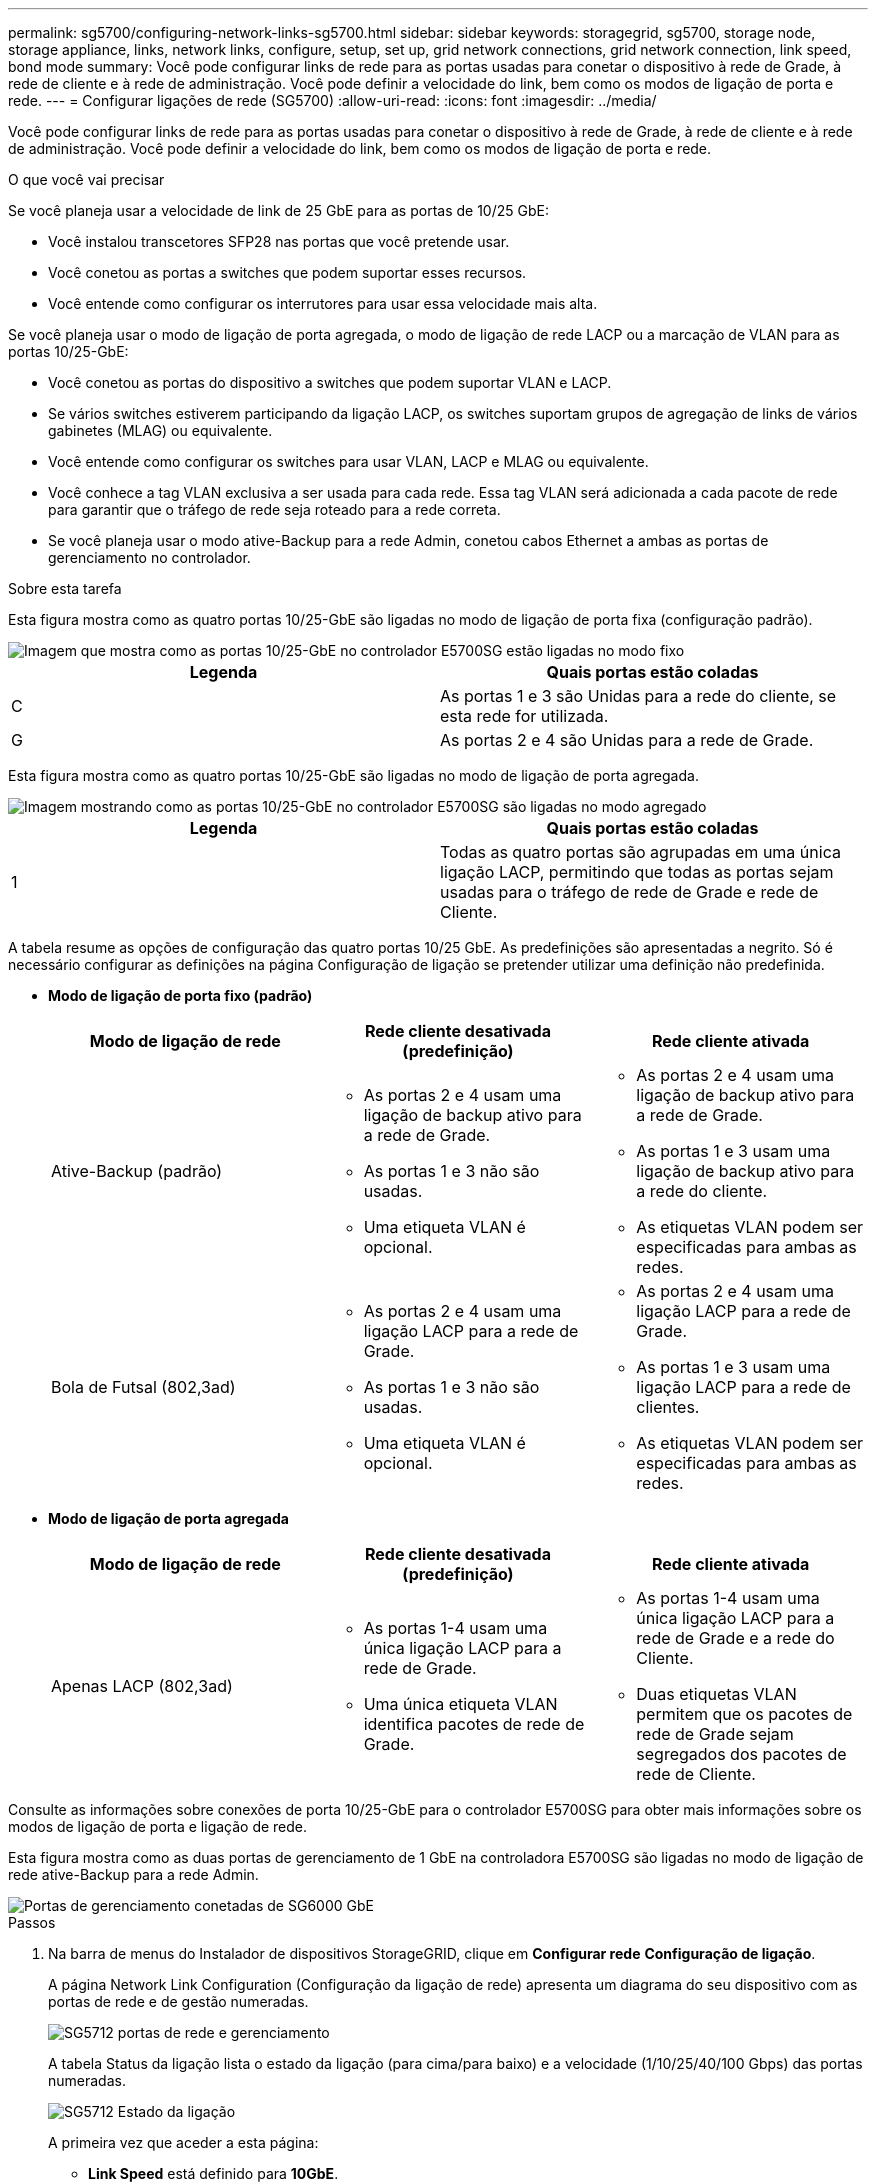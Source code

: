 ---
permalink: sg5700/configuring-network-links-sg5700.html 
sidebar: sidebar 
keywords: storagegrid, sg5700, storage node, storage appliance, links, network links, configure, setup, set up, grid network connections, grid network connection, link speed, bond mode 
summary: Você pode configurar links de rede para as portas usadas para conetar o dispositivo à rede de Grade, à rede de cliente e à rede de administração. Você pode definir a velocidade do link, bem como os modos de ligação de porta e rede. 
---
= Configurar ligações de rede (SG5700)
:allow-uri-read: 
:icons: font
:imagesdir: ../media/


[role="lead"]
Você pode configurar links de rede para as portas usadas para conetar o dispositivo à rede de Grade, à rede de cliente e à rede de administração. Você pode definir a velocidade do link, bem como os modos de ligação de porta e rede.

.O que você vai precisar
Se você planeja usar a velocidade de link de 25 GbE para as portas de 10/25 GbE:

* Você instalou transcetores SFP28 nas portas que você pretende usar.
* Você conetou as portas a switches que podem suportar esses recursos.
* Você entende como configurar os interrutores para usar essa velocidade mais alta.


Se você planeja usar o modo de ligação de porta agregada, o modo de ligação de rede LACP ou a marcação de VLAN para as portas 10/25-GbE:

* Você conetou as portas do dispositivo a switches que podem suportar VLAN e LACP.
* Se vários switches estiverem participando da ligação LACP, os switches suportam grupos de agregação de links de vários gabinetes (MLAG) ou equivalente.
* Você entende como configurar os switches para usar VLAN, LACP e MLAG ou equivalente.
* Você conhece a tag VLAN exclusiva a ser usada para cada rede. Essa tag VLAN será adicionada a cada pacote de rede para garantir que o tráfego de rede seja roteado para a rede correta.
* Se você planeja usar o modo ative-Backup para a rede Admin, conetou cabos Ethernet a ambas as portas de gerenciamento no controlador.


.Sobre esta tarefa
Esta figura mostra como as quatro portas 10/25-GbE são ligadas no modo de ligação de porta fixa (configuração padrão).

image::../media/e5700sg_fixed_port.gif[Imagem que mostra como as portas 10/25-GbE no controlador E5700SG estão ligadas no modo fixo]

|===
| Legenda | Quais portas estão coladas 


 a| 
C
 a| 
As portas 1 e 3 são Unidas para a rede do cliente, se esta rede for utilizada.



 a| 
G
 a| 
As portas 2 e 4 são Unidas para a rede de Grade.

|===
Esta figura mostra como as quatro portas 10/25-GbE são ligadas no modo de ligação de porta agregada.

image::../media/e5700sg_aggregate_port.gif[Imagem mostrando como as portas 10/25-GbE no controlador E5700SG são ligadas no modo agregado]

|===
| Legenda | Quais portas estão coladas 


 a| 
1
 a| 
Todas as quatro portas são agrupadas em uma única ligação LACP, permitindo que todas as portas sejam usadas para o tráfego de rede de Grade e rede de Cliente.

|===
A tabela resume as opções de configuração das quatro portas 10/25 GbE. As predefinições são apresentadas a negrito. Só é necessário configurar as definições na página Configuração de ligação se pretender utilizar uma definição não predefinida.

* *Modo de ligação de porta fixo (padrão)*
+
|===
| Modo de ligação de rede | Rede cliente desativada (predefinição) | Rede cliente ativada 


 a| 
Ative-Backup (padrão)
 a| 
** As portas 2 e 4 usam uma ligação de backup ativo para a rede de Grade.
** As portas 1 e 3 não são usadas.
** Uma etiqueta VLAN é opcional.

 a| 
** As portas 2 e 4 usam uma ligação de backup ativo para a rede de Grade.
** As portas 1 e 3 usam uma ligação de backup ativo para a rede do cliente.
** As etiquetas VLAN podem ser especificadas para ambas as redes.




 a| 
Bola de Futsal (802,3ad)
 a| 
** As portas 2 e 4 usam uma ligação LACP para a rede de Grade.
** As portas 1 e 3 não são usadas.
** Uma etiqueta VLAN é opcional.

 a| 
** As portas 2 e 4 usam uma ligação LACP para a rede de Grade.
** As portas 1 e 3 usam uma ligação LACP para a rede de clientes.
** As etiquetas VLAN podem ser especificadas para ambas as redes.


|===
* *Modo de ligação de porta agregada*
+
|===
| Modo de ligação de rede | Rede cliente desativada (predefinição) | Rede cliente ativada 


 a| 
Apenas LACP (802,3ad)
 a| 
** As portas 1-4 usam uma única ligação LACP para a rede de Grade.
** Uma única etiqueta VLAN identifica pacotes de rede de Grade.

 a| 
** As portas 1-4 usam uma única ligação LACP para a rede de Grade e a rede do Cliente.
** Duas etiquetas VLAN permitem que os pacotes de rede de Grade sejam segregados dos pacotes de rede de Cliente.


|===


Consulte as informações sobre conexões de porta 10/25-GbE para o controlador E5700SG para obter mais informações sobre os modos de ligação de porta e ligação de rede.

Esta figura mostra como as duas portas de gerenciamento de 1 GbE na controladora E5700SG são ligadas no modo de ligação de rede ative-Backup para a rede Admin.

image::../media/e5700sg_bonded_management_ports.gif[Portas de gerenciamento conetadas de SG6000 GbE]

.Passos
. Na barra de menus do Instalador de dispositivos StorageGRID, clique em *Configurar rede* *Configuração de ligação*.
+
A página Network Link Configuration (Configuração da ligação de rede) apresenta um diagrama do seu dispositivo com as portas de rede e de gestão numeradas.

+
image::../media/sg5712_configuring_network_ports.png[SG5712 portas de rede e gerenciamento]

+
A tabela Status da ligação lista o estado da ligação (para cima/para baixo) e a velocidade (1/10/25/40/100 Gbps) das portas numeradas.

+
image::../media/sg5712_configuring_network_linkstatus.png[SG5712 Estado da ligação]

+
A primeira vez que aceder a esta página:

+
** *Link Speed* está definido para *10GbE*.
** *Port bond mode* está definido como *Fixed*.
** *O modo de ligação de rede* para a rede de Grade está definido como *ative-Backup*.
** A *Admin Network* está ativada e o modo de ligação de rede está definido como *Independent*.
** A *rede do cliente* está desativada.
+
image::../media/network_link_configuration_fixed.png[Captura de tela mostrando as configurações padrão de Link Configuration]



. Se você planeja usar a velocidade de link de 25 GbE para as portas de 10/25 GbE, selecione *25GbE* na lista suspensa velocidade de link.
+
Os switches de rede que você está usando para a rede de Grade e a rede do cliente também devem suportar e ser configurados para essa velocidade. Os transcetores SFP28 devem ser instalados nas portas.

. Ative ou desative as redes StorageGRID que pretende utilizar.
+
A rede de Grade é necessária. Não é possível desativar esta rede.

+
.. Se o dispositivo não estiver conetado à rede Admin, desmarque a caixa de seleção *Ativar rede* para a rede Admin.
+
image::../media/admin_network_disabled.gif[Captura de tela mostrando a caixa de seleção para ativar ou desativar a rede Admin]

.. Se o dispositivo estiver conetado à rede do cliente, marque a caixa de seleção *Ativar rede* para a rede do cliente.
+
As configurações de rede do cliente para as portas 10/25-GbE são agora mostradas.



. Consulte a tabela e configure o modo de ligação de porta e o modo de ligação de rede.
+
O exemplo mostra:

+
** *Aggregate* e *LACP* selecionados para as redes Grid e Client. Você deve especificar uma tag VLAN exclusiva para cada rede. Pode selecionar valores entre 0 e 4095.
** *Ative-Backup* selecionado para a rede Admin.
+
image::../media/network_link_configuration_aggregate.gif[Captura de tela mostrando as configurações de Link para o modo agregado]



. Quando estiver satisfeito com suas seleções, clique em *Salvar*.
+

NOTE: Poderá perder a ligação se tiver efetuado alterações à rede ou à ligação através da qual está ligado. Se você não estiver conetado novamente dentro de 1 minuto, insira novamente o URL do Instalador de appliance StorageGRID usando um dos outros endereços IP atribuídos ao appliance
`*https://_E5700SG_Controller_IP_:8443*`



.Informações relacionadas
xref:port-bond-modes-for-e5700sg-controller-ports.adoc[Modos de ligação de porta para E5700SG portas de controlador]
